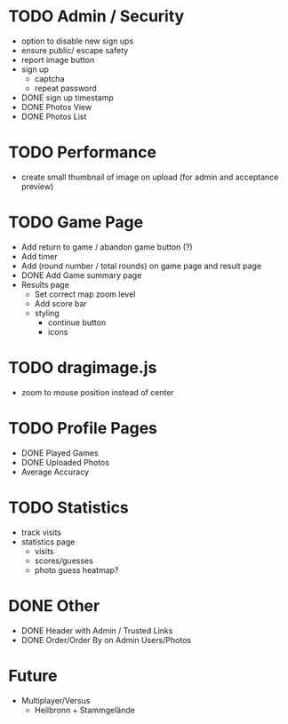 * TODO Admin / Security
  - option to disable new sign ups
  - ensure public/ escape safety
  - report image button
  - sign up
    - captcha
    - repeat password
  - DONE sign up timestamp
  - DONE Photos View
  - DONE Photos List

* TODO Performance
  - create small thumbnail of image on upload (for admin and acceptance preview)
  
* TODO Game Page
  - Add return to game / abandon game button (?)
  - Add timer
  - Add (round number / total rounds) on game page and result page
  - DONE Add Game summary page
  - Results page
    - Set correct map zoom level
    - Add score bar
    - styling
      - continue button
      - icons

* TODO dragimage.js
  - zoom to mouse position instead of center

* TODO Profile Pages
  - DONE Played Games
  - DONE Uploaded Photos
  - Average Accuracy
	
* TODO Statistics
  - track visits
  - statistics page
	- visits
	- scores/guesses
	- photo guess heatmap?

* DONE Other
  - DONE Header with Admin / Trusted Links
  - DONE Order/Order By on Admin Users/Photos
  
* Future
  - Multiplayer/Versus
	- Heilbronn + Stammgelände
